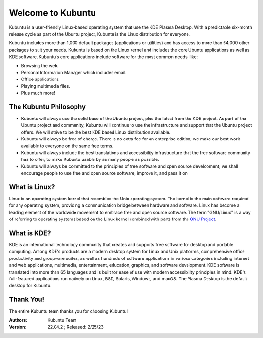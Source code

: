 #####################
Welcome to Kubuntu
#####################

.. image:: images/jammy/kubuntu-desktop.png
    :align: center

Kubuntu is a user-friendly Linux-based operating system that use the KDE Plasma Desktop. With a predictable 
six-month release cycle as part of the Ubuntu project, Kubuntu is the Linux distribution for everyone.

Kubuntu includes more than 1,000 default packages (applications or utilities) and has access to more than 64,000 other packages to suit your needs. Kubuntu is based on the Linux kernel and includes the core Ubuntu applications as well as KDE software. Kubuntu's core applications include software for the most common needs, like:

* Browsing the web.
* Personal Information Manager which includes email.
* Office applications
* Playing multimedia files.
* Plus much more!


The Kubuntu Philosophy
=========================

* Kubuntu will always use the solid base of the Ubuntu project, plus the latest from the KDE project. As part of the Ubuntu project and community, Kubuntu will continue to use the infrastructure and support that the Ubuntu project offers. We will strive to be the best KDE based Linux distribution available.

* Kubuntu will always be free of charge. There is no extra fee for an enterprise edition; we make our best work available to everyone on the same free terms.

* Kubuntu will always include the best translations and accessibility infrastructure that the free software community has to offer, to make Kubuntu usable by as many people as possible.

* Kubuntu will always be committed to the principles of free software and open source development; we shall encourage people to use free and open source software, improve it, and pass it on.


What is Linux?
===============

Linux is an operating system kernel that resembles the Unix operating system. The kernel is the main software required for any operating system, providing a communication bridge between hardware and software. Linux has become a leading element of the worldwide movement to embrace free and open source software. The term "GNU/Linux" is a way of referring to operating systems based on the Linux kernel combined with parts from the `GNU Project <http://www.gnu.org>`_.


What is KDE?
===============

KDE is an international technology community that creates and supports free software for desktop and portable computing. Among KDE's products are a modern desktop system for Linux and Unix platforms, comprehensive office productivity and groupware suites, as well as hundreds of software applications in various categories including internet and web applications, multimedia, entertainment, education, graphics, and software development. KDE software is translated into more than 65 languages and is built for ease of use with modern accessibility principles in mind. KDE's full-featured applications run natively on Linux, BSD, Solaris, Windows, and macOS. The Plasma Desktop is the default desktop for Kubuntu.

Thank You!
===========

The entire Kubuntu team thanks you for choosing Kubuntu!

:Authors: 
    Kubuntu Team

:Version: 22.04.2 ; Released: 2/25/23
